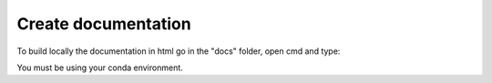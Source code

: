 ====================
Create documentation
====================

To build locally the documentation in html go in the "docs" folder, open cmd and type:

.. code-block::
    make html

You must be using your conda environment.